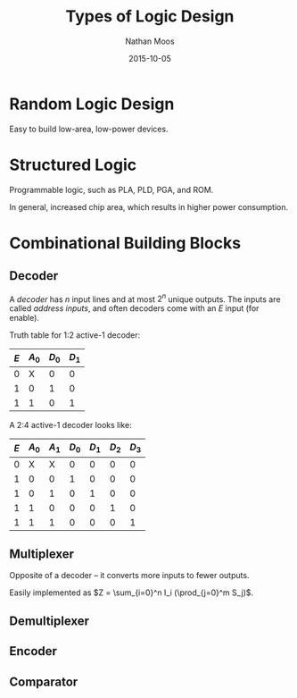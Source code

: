 #+TITLE: Types of Logic Design
#+AUTHOR: Nathan Moos
#+DATE: 2015-10-05

* Random Logic Design
  
Easy to build low-area, low-power devices.

* Structured Logic
  
Programmable logic, such as PLA, PLD, PGA, and ROM.

In general, increased chip area, which results in higher power consumption.
  
* Combinational Building Blocks

** Decoder
   
A /decoder/ has $n$ input lines and at most $2^n$ unique outputs.  The inputs 
are called /address inputs/, and often decoders come with an $E$ input (for
enable). 

Truth table for 1:2 active-1 decoder:
| $E$ | $A_0$ | $D_0$ | $D_1$ |
|-----+-------+-------+-------|
|   0 |     X |     0 |     0 |
|   1 |     0 |     1 |     0 |
|   1 |     1 |     0 |     1 |

A 2:4 active-1 decoder looks like:
| $E$ | $A_0$ | $A_1$ | $D_0$ | $D_1$ | $D_2$ | $D_3$ |
|-----+-------+-------+-------+-------+-------+-------|
|   0 | X     | X     |     0 |     0 |     0 |     0 |
|   1 | 0     | 0     |     1 |     0 |     0 |     0 |
|   1 | 0     | 1     |     0 |     1 |     0 |     0 |
|   1 | 1     | 0     |     0 |     0 |     1 |     0 |
|   1 | 1     | 1     |     0 |     0 |     0 |     1 |

** Multiplexer
   
Opposite of a decoder -- it converts more inputs to fewer outputs.

Easily implemented as $Z = \sum_{i=0}^n I_i (\prod_{j=0}^m S_j)$. 

** Demultiplexer

** Encoder

** Comparator
